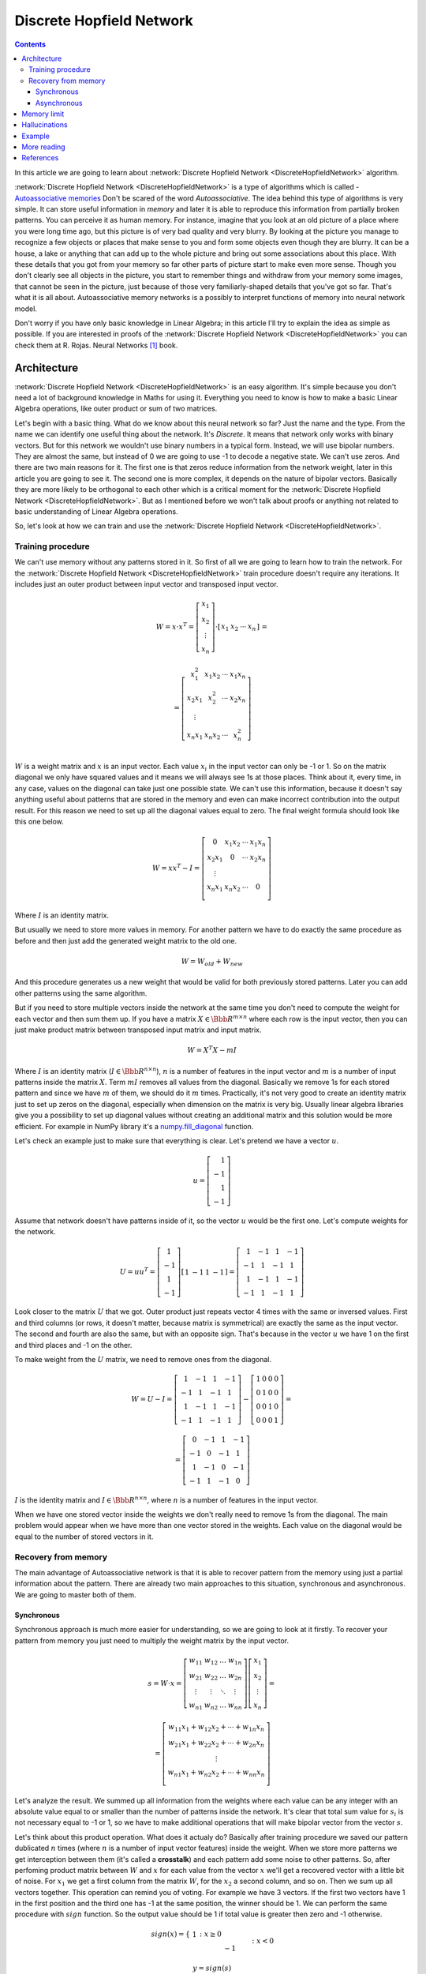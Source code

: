 .. _discrete-hopfield-network:

Discrete Hopfield Network
=========================

.. raw:: html

    <div class="short-description">
        <img src="_static/docimg/hopfiled-weights.png" align="right">
        <p>
        In this article, we describe core ideas behind discrete hopfield networks and try to understand how it works. In addition, we explore main problems related to this algorithm. And finally, we take a look into simple example that aims to memorize digit patterns and reconstruct them from corrupted samples.
        </p>
        <br clear="right">
    </div>

.. contents::

In this article we are going to learn about :network:`Discrete Hopfield Network <DiscreteHopfieldNetwork>` algorithm.

:network:`Discrete Hopfield Network <DiscreteHopfieldNetwork>` is a type of algorithms which is called - `Autoassociative memories <https://en.wikipedia.org/wiki/Autoassociative_memory>`_
Don't be scared of the word `Autoassociative`.
The idea behind this type of algorithms is very simple.
It can store useful information in `memory` and later it is able to reproduce this information from partially broken patterns.
You can perceive it as human memory.
For instance, imagine that you look at an old picture of a place where you were long time ago, but this picture is of very bad quality and very blurry.
By looking at the picture you manage to recognize a few objects or places that make sense to you and form some objects even though they are blurry.
It can be a house, a lake or anything that can add up to the whole picture and bring out some associations about this place.
With these details that you got from your memory so far other parts of picture start to make even more sense.
Though you don't clearly see all objects in the picture, you start to remember things and withdraw from your memory some images, that cannot be seen in the picture, just because of those very familiarly-shaped details that you've got so far.
That's what it is all about.
Autoassociative memory networks is a possibly to interpret functions of memory into neural network model.

Don't worry if you have only basic knowledge in Linear Algebra; in this article I'll try to explain the idea as simple as possible.
If you are interested in proofs of the :network:`Discrete Hopfield Network <DiscreteHopfieldNetwork>` you can check them at R. Rojas. Neural Networks [1]_ book.

Architecture
------------

:network:`Discrete Hopfield Network <DiscreteHopfieldNetwork>` is an easy algorithm.
It's simple because you don't need a lot of background knowledge in Maths for using it.
Everything you need to know is how to make a basic Linear Algebra operations, like outer product or sum of two matrices.

Let's begin with a basic thing.
What do we know about this neural network so far?
Just the name and the type.
From the name we can identify one useful thing about the network.
It's `Discrete`.
It means that network only works with binary vectors.
But for this network we wouldn't use binary numbers in a typical form.
Instead, we will use bipolar numbers.
They are almost the same, but instead of 0 we are going to use -1 to decode a negative state.
We can't use zeros.
And there are two main reasons for it.
The first one is that zeros reduce information from the network weight, later in this article you are going to see it.
The second one is more complex, it depends on the nature of bipolar vectors.
Basically they are more likely to be orthogonal to each other which is a critical moment for the :network:`Discrete Hopfield Network <DiscreteHopfieldNetwork>`.
But as I mentioned before we won't talk about proofs or anything not related to basic understanding of Linear Algebra operations.

So, let's look at how we can train and use the :network:`Discrete Hopfield Network <DiscreteHopfieldNetwork>`.

Training procedure
~~~~~~~~~~~~~~~~~~

We can't use memory without any patterns stored in it.
So first of all we are going to learn how to train the network.
For the :network:`Discrete Hopfield Network <DiscreteHopfieldNetwork>` train procedure doesn't require any iterations.
It includes just an outer product between input vector and transposed input vector.

.. math::

    \begin{align*}
        W = x \cdot x^T =
        \left[
        \begin{array}{c}
          x_1\\
          x_2\\
          \vdots\\
          x_n
        \end{array}
        \right]
        \cdot
        \left[
        \begin{array}{c}
          x_1 & x_2 & \cdots & x_n
        \end{array}
        \right]
    \end{align*}
    =

.. math::

    \begin{align*}
        =
        \left[
        \begin{array}{c}
          x_1^2 & x_1 x_2 & \cdots & x_1 x_n \\
          x_2 x_1 & x_2^2 & \cdots & x_2 x_n \\
          \vdots\\
          x_n x_1 & x_n x_2 & \cdots & x_n^2 \\
        \end{array}
        \right]
    \end{align*}

:math:`W` is a weight matrix and :math:`x` is an input vector.
Each value :math:`x_i` in the input vector can only be -1 or 1.
So on the matrix diagonal we only have squared values and it means we will always see 1s at those places.
Think about it, every time, in any case, values on the diagonal can take just one possible state.
We can't use this information, because it doesn't say anything useful about patterns that are stored in the memory and even can make incorrect contribution into the output result.
For this reason we need to set up all the diagonal values equal to zero.
The final weight formula should look like this one below.

.. math::

    \begin{align*}
        W =
        x x^T - I =
        \left[
        \begin{array}{c}
          0 & x_1 x_2 & \cdots & x_1 x_n \\
          x_2 x_1 & 0 & \cdots & x_2 x_n \\
          \vdots\\
          x_n x_1 & x_n x_2 & \cdots & 0 \\
        \end{array}
        \right]
    \end{align*}

Where :math:`I` is an identity matrix.

But usually we need to store more values in memory.
For another pattern we have to do exactly the same procedure as before and then just add the generated weight matrix to the old one.

.. math::

    W = W_{old} + W_{new}

And this procedure generates us a new weight that would be valid for both previously stored patterns.
Later you can add other patterns using the same algorithm.

But if you need to store multiple vectors inside the network at the same time you don't need to compute the weight for each vector and then sum them up.
If you have a matrix :math:`X \in \Bbb R^{m\times n}` where each row is the input vector, then you can just make product matrix between transposed input matrix and input matrix.

.. math::

    W = X^T X - m I


Where :math:`I` is an identity matrix (:math:`I \in \Bbb R^{n\times n}`), :math:`n` is a number of features in the input vector and :math:`m` is a number of input patterns inside the matrix :math:`X`.
Term :math:`m I` removes all values from the diagonal.
Basically we remove 1s for each stored pattern and since we have :math:`m` of them, we should do it :math:`m` times.
Practically, it's not very good to create an identity matrix just to set up zeros on the diagonal, especially when dimension on the matrix is very big.
Usually linear algebra libraries give you a possibility to set up diagonal values without creating an additional matrix and this solution would be more efficient.
For example in NumPy library it's a `numpy.fill_diagonal <http://docs.scipy.org/doc/numpy/reference/generated/numpy.fill_diagonal.html>`_ function.

Let's check an example just to make sure that everything is clear.
Let's pretend we have a vector :math:`u`.

.. math::

    u = \left[\begin{align*}1 \\ -1 \\ 1 \\ -1\end{align*}\right]

Assume that network doesn't have patterns inside of it, so the vector :math:`u` would be the first one.
Let's compute weights for the network.

.. math::

    \begin{align*}
        U = u u^T =
        \left[
            \begin{array}{c}
                1 \\
                -1 \\
                1 \\
                -1
            \end{array}
        \right]
        \left[
            \begin{array}{c}
                1 & -1 & 1 & -1
            \end{array}
        \right]
        =
        \left[
            \begin{array}{cccc}
                1 & -1 & 1 & -1\\
                -1 & 1 & -1 & 1\\
                1 & -1 & 1 & -1\\
                -1 & 1 & -1 & 1
            \end{array}
        \right]
    \end{align*}

Look closer to the matrix :math:`U` that we got.
Outer product just repeats vector 4 times with the same or inversed values.
First and third columns (or rows, it doesn't matter, because matrix is symmetrical) are exactly the same as the input vector.
The second and fourth are also the same, but with an opposite sign.
That's because in the vector :math:`u` we have 1 on the first and third places and -1 on the other.

To make weight from the :math:`U` matrix, we need to remove ones from the diagonal.

.. math::

    W = U - I = \left[
        \begin{array}{cccc}
            1 & -1 & 1 & -1\\
            -1 & 1 & -1 & 1\\
            1 & -1 & 1 & -1\\
            -1 & 1 & -1 & 1
        \end{array}
    \right] -
    \left[
        \begin{array}{cccc}
            1 & 0 & 0 & 0\\
            0 & 1 & 0 & 0\\
            0 & 0 & 1 & 0\\
            0 & 0 & 0 & 1
        \end{array}
    \right] =

.. math::

    = \left[
        \begin{array}{cccc}
            0 & -1 & 1 & -1\\
            -1 & 0 & -1 & 1\\
            1 & -1 & 0 & -1\\
            -1 & 1 & -1 & 0
        \end{array}
    \right]


:math:`I` is the identity matrix and :math:`I \in \Bbb R^{n \times n}`, where :math:`n` is a number of features in the input vector.

When we have one stored vector inside the weights we don't really need to remove 1s from the diagonal.
The main problem would appear when we have more than one vector stored in the weights.
Each value on the diagonal would be equal to the number of stored vectors in it.

Recovery from memory
~~~~~~~~~~~~~~~~~~~~

The main advantage of Autoassociative network is that it is able to recover pattern from the memory using just a partial information about the pattern.
There are already two main approaches to this situation, synchronous and asynchronous.
We are going to master both of them.

Synchronous
^^^^^^^^^^^

Synchronous approach is much more easier for understanding, so we are going to look at it firstly.
To recover your pattern from memory you just need to multiply the weight matrix by the input vector.

.. math::

    \begin{align*}
        s = {W}\cdot{x}=
        \left[
        \begin{array}{cccc}
          w_{11} & w_{12} & \ldots & w_{1n}\\
          w_{21} & w_{22} & \ldots & w_{2n}\\
          \vdots & \vdots & \ddots & \vdots\\
          w_{n1} & w_{n2} & \ldots & w_{nn}
        \end{array}
        \right]
        \left[
        \begin{array}{c}
          x_1\\
          x_2\\
          \vdots\\
          x_n
        \end{array}
        \right]
        =
    \end{align*}

.. math::

    \begin{align*}
        =
        \left[
            \begin{array}{c}
              w_{11}x_1+w_{12}x_2 + \cdots + w_{1n} x_n\\
              w_{21}x_1+w_{22}x_2 + \cdots + w_{2n} x_n\\
              \vdots\\
              w_{n1}x_1+w_{n2}x_2 + \cdots + w_{nn} x_n\\
            \end{array}
        \right]
    \end{align*}

Let's analyze the result.
We summed up all information from the weights where each value can be any integer with an absolute value equal to or smaller than the number of patterns inside the network.
It's clear that total sum value for :math:`s_i` is not necessary equal to -1 or 1, so we have to make additional operations that will make bipolar vector from the vector :math:`s`.

Let's think about this product operation.
What does it actualy do?
Basically after training procedure we saved our pattern dublicated :math:`n` times (where :math:`n` is a number of input vector features) inside the weight.
When we store more patterns we get interception between them (it's called a **crosstalk**) and each pattern add some noise to other patterns.
So, after perfoming product matrix between :math:`W` and :math:`x` for each value from the vector :math:`x` we'll get a recovered vector with a little bit of noise.
For :math:`x_1` we get a first column from the matrix :math:`W`, for the :math:`x_2` a second column, and so on.
Then we sum up all vectors together.
This operation can remind you of voting.
For example we have 3 vectors.
If the first two vectors have 1 in the first position and the third one has -1 at the same position, the winner should be 1.
We can perform the same procedure with :math:`sign` function.
So the output value should be 1 if total value is greater then zero and -1 otherwise.

.. math::

    sign(x) = \left\{
        \begin{array}{lr}
            &1 && : x \ge 0\\
            &-1 && : x < 0
        \end{array}
    \right.\\

    y = sign(s)

That's it.
Now :math:`y` store the recovered pattern from the input vector :math:`x`.

Maybe now you can see why we can't use zeros in the input vectors.
In `voting` procedure we use each row that was multiplied by bipolar number, but if values had been zeros they would have ignored columns from the weight matrix and we would have used only values related to ones in the input pattern.

Of course you can use 0 and 1 values and sometime you will get the correct result, but this approach give you much worse results than explained above.

Asynchronous
^^^^^^^^^^^^

Previous approach is good, but it has some limitations.
If you change one value in the input vector it can change your output result and value won't converge to the known pattern.
Another popular approach is an **asynchronous**.
This approach is more likely to remind you of real memory.
At the same time in network activates just one random neuron instead of all of them.
In terms of neural networks we say that **neuron fires**.
We iteratively repeat this operation multiple times and after some point network will converge to some pattern.

Let's look at this example:
Consider that we already have a weight matrix :math:`W` with one pattern :math:`x`  inside of it.

.. math::

    \begin{align*}
        W =
        \left[
        \begin{array}{cccc}
          0 & 1 & -1 \\
          1 & 0 & -1 \\
          -1 & -1 & 0
        \end{array}
        \right]
    \end{align*}

.. math::

    \begin{align*}
        x =
        \left[
            \begin{array}{c}
              1\\
              1\\
              -1
            \end{array}
        \right]
    \end{align*}

Let's assume that we have a vector :math:`x^{'}` from which we want to recover the pattern.

.. math::

    \begin{align*}
        x^{'} =
        \left[
            \begin{array}{c}
              1\\
              -1\\
              -1
            \end{array}
        \right]
    \end{align*}

In first iteration one neuron fires.
Let it be the second one.
So we multiply the first column by this selected value.

.. math::

    \begin{align*}
        x^{'}_2 =
        sign(\left[
            \begin{array}{c}
              1 & -1 & -1
            \end{array}
        \right] \cdot \left[
            \begin{array}{c}
              1\\
              0\\
              -1
            \end{array}
        \right]) = sign(2) = 1
    \end{align*}

And after this operation we set up a new value into the input vector :math:`x`.

.. math::

    \begin{align*}
        x^{'} =
        \left[
            \begin{array}{c}
              1\\
              1\\
              -1
            \end{array}
        \right]
    \end{align*}

As you can see after first iteration value is exactly the same as :math:`x` but we can keep going.
In second iteration random neuron fires again.
Let's pretend that this time it was the third neuron.

.. math::

    \begin{align*}
        x^{'}_3 =
        sign(\left[
            \begin{array}{c}
              1 & 1 & -1
            \end{array}
        \right] \cdot \left[
            \begin{array}{c}
              -1\\
              -1\\
              0
            \end{array}
        \right]) = sign(-2) = -1
    \end{align*}

:math:`x^{'}_3` is exactly the same as in the :math:`x^{'}` vector so we don't need to update it.
We can repeat it as many times as we want, but we will be getting the same value.

Memory limit
------------

Obviously, you can't store infinite number of vectors inside the network.
There are two good rules of thumb.

Concider that :math:`n` is the dimension (number of features) of your input vector and :math:`m` is the number of patterns that you want to store in the network.
The first rule gives us a simple ration between :math:`m` and :math:`n`.

.. math::

    m \approx 0.18 n

The main problem with this rule is that proof assumes that stored vectors inside the weight are completely random with an equal probability.
Unfortunately, that is not always true.
Let's suppose we save some images of numbers from 0 to 9.
Pictures are black and white, so we can encode them in bipolar vectors.
Will the probabilities be the same for seeing as many white pixels as black ones?
Usually no.
More likely that number of white pixels would be greater than number of black ones.
Before use this rule you have to think about type of your input patterns.

The second rule uses a logarithmic proportion.

.. math::

    m = \left \lfloor \frac{n}{2 \cdot log(n)} \right \rfloor

Both of these rules are good assumtions about the nature of data and its possible limits in memory.
Of course you can find situations when these rules will fail.

Hallucinations
--------------

Hallucinations is one of the main problems in the :network:`Discrete Hopfield Network <DiscreteHopfieldNetwork>`.
Sometimes network output can be something that we hasn't taught it.

To understand this phenomena we should firstly define the Hopfield energy function.

.. math::

    E = -\frac{1}{2} \sum_{i=1}^{n} \sum_{j=1}^{n} w_{ij} x_i x_j + \sum_{i=1}^{n} \theta_i x_i

Where :math:`w_{ij}` is a weight value on the :math:`i`-th row and :math:`j`-th column.
:math:`x_i` is a :math:`i`-th values from the input vector :math:`x`.
:math:`\theta` is a threshold.
Threshold defines the bound to the sign function.
For this reason :math:`\theta` is equal to 0 for the :network:`Discrete Hopfield Network <DiscreteHopfieldNetwork>`.
In terms of a linear algebra we can write formula for the :network:`Discrete Hopfield Network <DiscreteHopfieldNetwork>` energy Function more simpler.

.. math::

    E = -\frac{1}{2} x^T W x

But linear algebra notation works only with the :math:`x` vector, we can't use matrix :math:`X` with multiple input patterns instead of the :math:`x` in this formula.
For the energy function we're always interested in finding a minimum value, for this reason it has minus sign at the beginning.

Let's try to visualize it.
Assume that values for vector :math:`x` can be continous in order and we can visualize them using two parameters.
Let's pretend that we have two vectors `[1, -1]` and `[-1, 1]` stored inside the network.
Below you can see the plot that visualizes energy function for this situation.

.. figure:: images/energy-function.png
    :width: 80%
    :align: center
    :alt: Energy function visualization for the network with two neurons

As you can see we have two minimum values at the same points as those patterns that are already stored inside the network.
But between these two patterns function creates a saddle point somewhere at the point with coordinates :math:`(0, 0)`.
In this case we can't stick to the points :math:`(0, 0)`.
But in situation with more dimensions this saddle points can be at the level of available values and they could be hallucination.
Unfortunately, we are very limited in terms of numbers of dimensions we could plot, but the problem is still the same.

Full source code for this plot you can find on `github <https://github.com/itdxer/neupy/tree/master/examples/memory/dhn_energy_func.py>`_

Example
-------

Now we are ready for a more practical example.
Let's define a few images that we are going to teach the network.

.. code-block:: python

    >>> import numpy as np
    >>> from neupy import algorithms
    >>>
    >>> def draw_bin_image(image_matrix):
    ...     for row in image_matrix.tolist():
    ...         print('| ' + ' '.join(' *'[val] for val in row))
    ...
    >>> zero = np.matrix([
    ...     0, 1, 1, 1, 0,
    ...     1, 0, 0, 0, 1,
    ...     1, 0, 0, 0, 1,
    ...     1, 0, 0, 0, 1,
    ...     1, 0, 0, 0, 1,
    ...     0, 1, 1, 1, 0
    ... ])
    >>>
    >>> one = np.matrix([
    ...     0, 1, 1, 0, 0,
    ...     0, 0, 1, 0, 0,
    ...     0, 0, 1, 0, 0,
    ...     0, 0, 1, 0, 0,
    ...     0, 0, 1, 0, 0,
    ...     0, 0, 1, 0, 0
    ... ])
    >>>
    >>> two = np.matrix([
    ...     1, 1, 1, 0, 0,
    ...     0, 0, 0, 1, 0,
    ...     0, 0, 0, 1, 0,
    ...     0, 1, 1, 0, 0,
    ...     1, 0, 0, 0, 0,
    ...     1, 1, 1, 1, 1,
    ... ])
    >>>
    >>> draw_bin_image(zero.reshape((6, 5)))
    |   * * *
    | *       *
    | *       *
    | *       *
    | *       *
    |   * * *

We have 3 images, so now we can train network with these patterns.

.. code-block:: python

    >>> data = np.concatenate([zero, one, two], axis=0)
    >>>
    >>> dhnet = algorithms.DiscreteHopfieldNetwork(mode='sync')
    >>> dhnet.train(data)

That's all. Now to make sure that network has memorized patterns right we can define the broken patterns and check how the network will recover them.

.. code-block:: python

    >>> half_zero = np.matrix([
    ...     0, 1, 1, 1, 0,
    ...     1, 0, 0, 0, 1,
    ...     1, 0, 0, 0, 1,
    ...     0, 0, 0, 0, 0,
    ...     0, 0, 0, 0, 0,
    ...     0, 0, 0, 0, 0,
    ... ])
    >>> draw_bin_image(half_zero.reshape((6, 5)))
    |   * * *
    | *       *
    | *       *
    |
    |
    |
    >>>
    >>> half_two = np.matrix([
    ...     0, 0, 0, 0, 0,
    ...     0, 0, 0, 0, 0,
    ...     0, 0, 0, 0, 0,
    ...     0, 1, 1, 0, 0,
    ...     1, 0, 0, 0, 0,
    ...     1, 1, 1, 1, 1,
    ... ])
    >>> draw_bin_image(half_two.reshape((6, 5)))
    |
    |
    |
    |   * *
    | *
    | * * * * *

Now we can reconstruct pattern from the memory.

.. code-block:: python

    >>> result = dhnet.predict(half_zero)
    >>> draw_bin_image(result.reshape((6, 5)))
    |   * * *
    | *       *
    | *       *
    | *       *
    | *       *
    |   * * *
    >>>
    >>> result = dhnet.predict(half_two)
    >>> draw_bin_image(result.reshape((6, 5)))
    | * * *
    |       *
    |       *
    |   * *
    | *
    | * * * * *

Cool! Network catches the pattern right.

But not always we will get the correct answer. Let's define another broken pattern and check network output.

.. code-block:: python

    >>> half_two = np.matrix([
    ...     1, 1, 1, 0, 0,
    ...     0, 0, 0, 1, 0,
    ...     0, 0, 0, 1, 0,
    ...     0, 0, 0, 0, 0,
    ...     0, 0, 0, 0, 0,
    ...     0, 0, 0, 0, 0,
    ... ])
    >>>
    >>> result = dhnet.predict(half_two)
    >>> draw_bin_image(result.reshape((6, 5)))
    |   * *
    |     *
    |     *
    |   * *
    | *   *
    | * * * * *

We hasn't clearly taught the network to deal with such pattern. But if we look closer, it looks like mixed pattern of numbers 1 and 2.

This problem we can solve using the asynchronous network approach. We don't necessary need to create a new network, we can just simply switch its mode.

.. code-block:: python

    >>> from neupy import environment
    >>> environment.reproducible()
    >>>
    >>> dhnet.mode = 'async'
    >>> dhnet.n_times = 400
    >>>
    >>> result = dhnet.predict(half_two)
    >>> draw_bin_image(result.reshape((6, 5)))
    |   * *
    |     *
    |     *
    |     *
    |     *
    |     *
    >>> result = dhnet.predict(half_two)
    >>> draw_bin_image(result.reshape((6, 5)))
    | * * *
    |       *
    |       *
    |   * *
    | *
    | * * * *

Our broken pattern is really close to the minimum of 1 and 2 patterns. Randomization helps us choose direction but it's not necessary the right one, especially when the broken pattern is close to 1 and 2 at the same time.

Check last output with number two again. Is that a really valid pattern for number 2? Final symbol in output is wrong. We are not able to recover patter 2 from this network, because input vector is always much closer to the minimum that looks very similar to pattern 2.

In plot below you can see first 200 iterations of the recovery procedure. Energy value was decreasing after each iteration until it reached the local minimum where pattern is equal to 2.

.. figure:: images/hopfield-energy-vis.png
    :width: 80%
    :align: center
    :alt: Asynchronous Discrete Hopfield Network energy update after each iteration

And finally we can look closer to the network memory using Hinton diagram.

.. code-block:: python

    >>> from neupy import plots
    >>> import matplotlib.pyplot as plt
    >>>
    >>> plt.figure(figsize=(14, 12))
    >>> plt.title("Hinton diagram")
    >>> plots.hinton(dhnet.weight)
    >>> plt.show()

.. figure:: images/hinton-diagram.png
    :width: 80%
    :align: center
    :alt: Asynchronous Discrete Hopfield Network energy update after each iteration

This graph above shows the network weight matrix and all information stored inside of it. Hinton diagram is a very simple technique for the weight visualization in neural networks. Each value encoded in square where its size is an absolute value from the weight matrix and color shows the sign of this value. White is a positive and black is a negative. Usually Hinton diagram helps identify some patterns in the weight matrix.

Let's go back to the graph. What can you say about the network just by looking at this picture? First of all you can see that there is no squares on the diagonal. That is because they are equal to zero. The second important thing you can notice is that the plot is symmetrical. But that is not all that you can withdraw from the graph. Can you see different patterns? You can find rows or columns with exactly the same values, like the second and third columns. Fifth column is also the same but its sign is reversed. Now look closer to the antidiagonal. What can you say about it? If you are thinking that all squares are white - you are right. But why is that true? Is there always the same patterns for each memory matrix? No, it is a special property of patterns that we stored inside of it. If you draw a horizontal line in the middle of each image and look at it you will see that values are opposite symmetric. For instance, :math:`x_1` opposite symmetric to :math:`x_{30}`, :math:`x_2` to :math:`x_{29}`, :math:`x_3` to :math:`x_{28}` and so on. Zero pattern is a perfect example where each value have exactly the same opposite symmetric pair. One is almost perfect except one value on the :math:`x_2` position. Two is not clearly opposite symmetric. But if you check each value you will find that more than half of values are symmetrical. Combination of those patterns gives us a diagonal with all positive values. If we have all perfectly opposite symmetric patterns then squares on the antidiagonal will have the same length, but in this case pattern for number 2 gives a little bit of noise and squares have different sizes.

Properties that we've reviewed so far are just the most interesting and maybe other patterns you can encounter on your own.

More reading
------------

In addition you can read another article about a ':ref:`Password recovery <password-recovery>`' from the memory using the :network:`Discrete Hopfield Network <DiscreteHopfieldNetwork>`.

References
----------

.. [1] \R. Rojas. Neural Networks. In Associative Networks. pp. 311 - 336, 1996.

.. [2] Math4IQB. (2013, November 17). Hopfield Networks. Retrieved
     from https://www.youtube.com/watch?v=gfPUWwBkXZY

.. [3] \R. Callan. The Essence of Neural Networks. In Pattern Association. pp. 84 - 98, 1999.

.. author:: default
.. categories:: none
.. tags:: memory, unsupervised, discrete hopfield network
.. comments::
